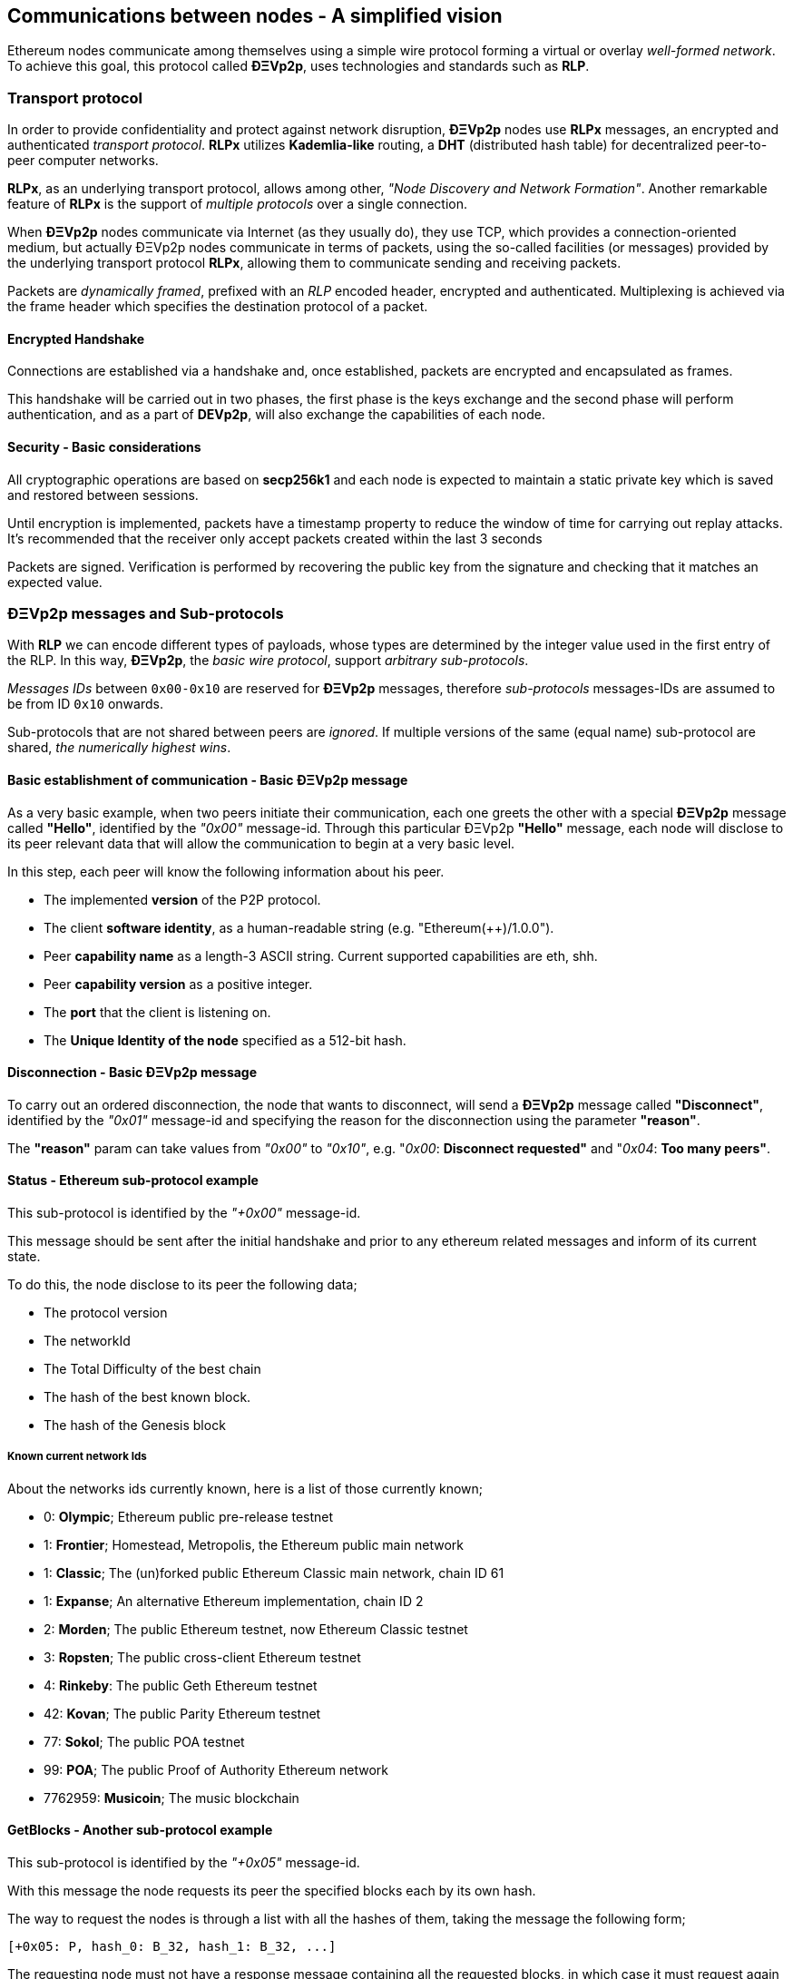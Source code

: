 ////
Source:
https://github.com/ethereum/devp2p/blob/master/rlpx.md#node-discovery
https://github.com/ethereum/wiki/wiki/%C3%90%CE%9EVp2p-Wire-Protocol
https://github.com/ethereum/wiki/wiki/Ethereum-Wire-Protocol
https://github.com/ethereum/wiki/wiki/Adaptive-Message-IDs
License: Not defined yet
Added By: @fjrojasgarcia
////

== Communications between nodes - A simplified vision

Ethereum nodes communicate among themselves using a simple wire protocol forming a virtual or overlay _well-formed network_.
To achieve this goal, this protocol called *ÐΞVp2p*, uses technologies and standards such as *RLP*.

=== Transport protocol
In order to provide confidentiality and protect against network disruption, *ÐΞVp2p* nodes use *RLPx* messages, an encrypted and authenticated _transport protocol_.
*RLPx* utilizes *Kademlia-like* routing, a *DHT* (distributed hash table) for decentralized peer-to-peer computer networks.

*RLPx*, as an underlying transport protocol, allows among other, _"Node Discovery and Network Formation"_.
Another remarkable feature of *RLPx* is the support of _multiple protocols_ over a single connection.

When *ÐΞVp2p* nodes communicate via Internet (as they usually do), they use TCP, which provides a connection-oriented medium, but actually ÐΞVp2p nodes communicate in terms of packets, using the so-called facilities (or messages) provided by the underlying transport protocol *RLPx*, allowing them to communicate sending and receiving packets.

Packets are _dynamically framed_, prefixed with an _RLP_ encoded header, encrypted and authenticated. Multiplexing is achieved via the frame header which specifies the destination protocol of a packet.

==== Encrypted Handshake
Connections are established via a handshake and, once established, packets are encrypted and encapsulated as frames.

This handshake will be carried out in two phases, the first phase is the keys exchange and the second phase will perform authentication, and as a part of *DEVp2p*, will also exchange the capabilities of each node.

==== Security - Basic considerations

All cryptographic operations are based on *secp256k1* and each node is expected to maintain a static private key which is saved and restored between sessions.

Until encryption is implemented, packets have a timestamp property to reduce the window of time for carrying out replay attacks.
It's recommended that the receiver only accept packets created within the last 3 seconds

Packets are signed. Verification is performed by recovering the public key from the signature and checking that it matches an expected value.

=== ÐΞVp2p messages and Sub-protocols
With *RLP* we can encode different types of payloads, whose types are determined by the integer value used in the first entry of the RLP.
In this way, *ÐΞVp2p*, the _basic wire protocol_, support _arbitrary sub-protocols_.

_Messages IDs_ between `0x00-0x10` are reserved for *ÐΞVp2p* messages, therefore _sub-protocols_ messages-IDs are assumed to be from ID `0x10` onwards.

Sub-protocols that are not shared between peers are _ignored_.
If multiple versions of the same (equal name) sub-protocol are shared, _the numerically highest wins_.

==== Basic establishment of communication - Basic ÐΞVp2p message

As a very basic example, when two peers initiate their communication, each one greets the other with a special *ÐΞVp2p* message called *"Hello"*, identified by the _"0x00"_ message-id.
Through this particular ÐΞVp2p *"Hello"* message, each node will disclose to its peer relevant data that will allow the communication to begin at a very basic level.

In this step, each peer will know the following information about his peer.

- The implemented *version* of the P2P protocol.
- The client *software identity*, as a human-readable string (e.g. "Ethereum(++)/1.0.0").
- Peer *capability name* as a length-3 ASCII string. Current supported capabilities are eth, shh.
- Peer *capability version* as a positive integer.
- The *port* that the client is listening on.
- The *Unique Identity of the node* specified as a 512-bit hash.

==== Disconnection - Basic ÐΞVp2p message
To carry out an ordered disconnection, the node that wants to disconnect, will send a *ÐΞVp2p* message called *"Disconnect"*, identified by the _"0x01"_ message-id and specifying the reason for the disconnection using the parameter *"reason"*.

The *"reason"* param can take values from _"0x00"_ to _"0x10"_, e.g. "_0x00_: *Disconnect requested"* and "_0x04_: *Too many peers"*.

==== Status - Ethereum sub-protocol example
This sub-protocol is identified by the _"+0x00"_ message-id.

This message should be sent after the initial handshake and prior to any ethereum related messages and inform of its current state.

To do this, the node disclose to its peer the following data;

- The protocol version
- The networkId
- The Total Difficulty of the best chain
- The hash of the best known block.
- The hash of the Genesis block

===== Known current network Ids
About the networks ids currently known, here is a list of those currently known;

- 0: *Olympic*; Ethereum public pre-release testnet
- 1: *Frontier*; Homestead, Metropolis, the Ethereum public main network
- 1: *Classic*; The (un)forked public Ethereum Classic main network, chain ID 61
- 1: *Expanse*; An alternative Ethereum implementation, chain ID 2
- 2: *Morden*; The public Ethereum testnet, now Ethereum Classic testnet
- 3: *Ropsten*; The public cross-client Ethereum testnet
- 4: *Rinkeby*: The public Geth Ethereum testnet
- 42: *Kovan*; The public Parity Ethereum testnet
- 77: *Sokol*; The public POA testnet
- 99: *POA*; The public Proof of Authority Ethereum network
- 7762959: *Musicoin*; The music blockchain

==== GetBlocks - Another sub-protocol example
This sub-protocol is identified by the _"+0x05"_ message-id.

With this message the node requests its peer the specified blocks each by its own hash.

The way to request the nodes is through a list with all the hashes of them, taking the message the following form;
....
[+0x05: P, hash_0: B_32, hash_1: B_32, ...]
....

The requesting node must not have a response message containing all the requested blocks, in which case it must request again those that have not been sent by its peer.

=== Node identity and reputation
The identity of a ÐΞVp2p node is a *secp256k1* public key.

Clients are free to mark down new nodes and use the node ID as a means of _determining a node's reputation_.

They can store ratings for given IDs and give preference accordingly.
